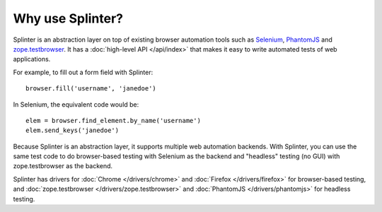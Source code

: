 +++++++++++++++++
Why use Splinter?
+++++++++++++++++

Splinter is an abstraction layer on top of existing browser automation tools
such as `Selenium`_, `PhantomJS`_ and `zope.testbrowser`_. It has a :doc:`high-level API
</api/index>` that makes it easy to write automated tests of web applications.

For example, to fill out a form field with Splinter::

    browser.fill('username', 'janedoe')

In Selenium, the equivalent code would be::

    elem = browser.find_element.by_name('username')
    elem.send_keys('janedoe')

Because Splinter is an abstraction layer, it supports multiple web automation
backends. With Splinter, you can use the same test code to do browser-based
testing with Selenium as the backend and "headless" testing (no GUI) with
zope.testbrowser as the backend.

Splinter has drivers for :doc:`Chrome </drivers/chrome>` and :doc:`Firefox
</drivers/firefox>` for  browser-based testing, and :doc:`zope.testbrowser
</drivers/zope.testbrowser>` and :doc:`PhantomJS </drivers/phantomjs>` for
headless testing.


.. _Selenium: http://seleniumhq.org
.. _zope.testbrowser: https://launchpad.net/zope.testbrowser
.. _PhantomJS: http://phantomjs.org